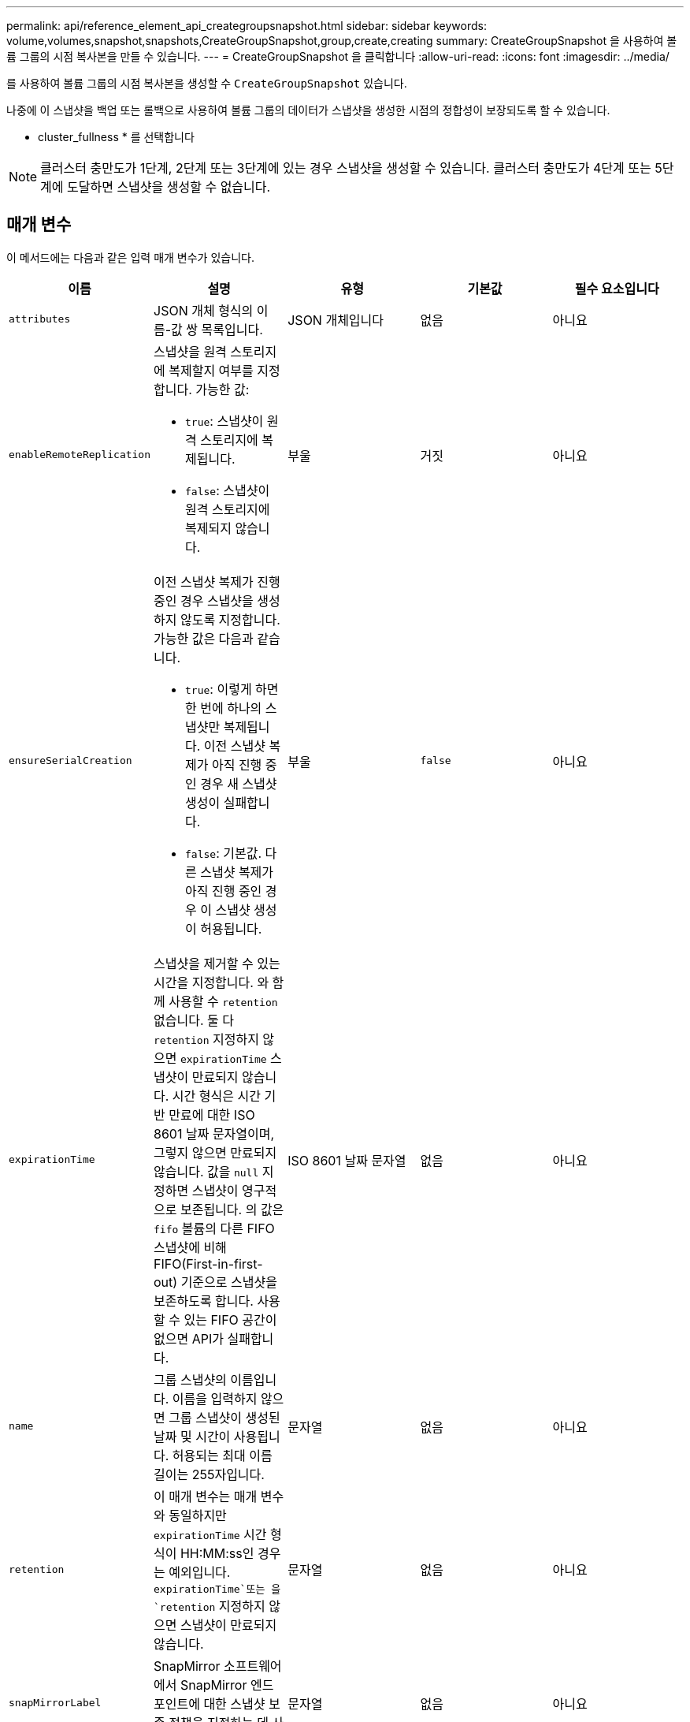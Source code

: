---
permalink: api/reference_element_api_creategroupsnapshot.html 
sidebar: sidebar 
keywords: volume,volumes,snapshot,snapshots,CreateGroupSnapshot,group,create,creating 
summary: CreateGroupSnapshot 을 사용하여 볼륨 그룹의 시점 복사본을 만들 수 있습니다. 
---
= CreateGroupSnapshot 을 클릭합니다
:allow-uri-read: 
:icons: font
:imagesdir: ../media/


[role="lead"]
를 사용하여 볼륨 그룹의 시점 복사본을 생성할 수 `CreateGroupSnapshot` 있습니다.

나중에 이 스냅샷을 백업 또는 롤백으로 사용하여 볼륨 그룹의 데이터가 스냅샷을 생성한 시점의 정합성이 보장되도록 할 수 있습니다.

* cluster_fullness * 를 선택합니다


NOTE: 클러스터 충만도가 1단계, 2단계 또는 3단계에 있는 경우 스냅샷을 생성할 수 있습니다. 클러스터 충만도가 4단계 또는 5단계에 도달하면 스냅샷을 생성할 수 없습니다.



== 매개 변수

이 메서드에는 다음과 같은 입력 매개 변수가 있습니다.

|===
| 이름 | 설명 | 유형 | 기본값 | 필수 요소입니다 


 a| 
`attributes`
 a| 
JSON 개체 형식의 이름-값 쌍 목록입니다.
 a| 
JSON 개체입니다
 a| 
없음
 a| 
아니요



 a| 
`enableRemoteReplication`
 a| 
스냅샷을 원격 스토리지에 복제할지 여부를 지정합니다. 가능한 값:

* `true`: 스냅샷이 원격 스토리지에 복제됩니다.
* `false`: 스냅샷이 원격 스토리지에 복제되지 않습니다.

 a| 
부울
 a| 
거짓
 a| 
아니요



| `ensureSerialCreation`  a| 
이전 스냅샷 복제가 진행 중인 경우 스냅샷을 생성하지 않도록 지정합니다. 가능한 값은 다음과 같습니다.

* `true`: 이렇게 하면 한 번에 하나의 스냅샷만 복제됩니다. 이전 스냅샷 복제가 아직 진행 중인 경우 새 스냅샷 생성이 실패합니다.
* `false`: 기본값. 다른 스냅샷 복제가 아직 진행 중인 경우 이 스냅샷 생성이 허용됩니다.

| 부울 | `false` | 아니요 


 a| 
`expirationTime`
 a| 
스냅샷을 제거할 수 있는 시간을 지정합니다. 와 함께 사용할 수 `retention` 없습니다. 둘 다 `retention` 지정하지 않으면 `expirationTime` 스냅샷이 만료되지 않습니다. 시간 형식은 시간 기반 만료에 대한 ISO 8601 날짜 문자열이며, 그렇지 않으면 만료되지 않습니다. 값을 `null` 지정하면 스냅샷이 영구적으로 보존됩니다. 의 값은 `fifo` 볼륨의 다른 FIFO 스냅샷에 비해 FIFO(First-in-first-out) 기준으로 스냅샷을 보존하도록 합니다. 사용할 수 있는 FIFO 공간이 없으면 API가 실패합니다.
 a| 
ISO 8601 날짜 문자열
 a| 
없음
 a| 
아니요



 a| 
`name`
 a| 
그룹 스냅샷의 이름입니다. 이름을 입력하지 않으면 그룹 스냅샷이 생성된 날짜 및 시간이 사용됩니다. 허용되는 최대 이름 길이는 255자입니다.
 a| 
문자열
 a| 
없음
 a| 
아니요



 a| 
`retention`
 a| 
이 매개 변수는 매개 변수와 동일하지만 `expirationTime` 시간 형식이 HH:MM:ss인 경우는 예외입니다.  `expirationTime`또는 을 `retention` 지정하지 않으면 스냅샷이 만료되지 않습니다.
 a| 
문자열
 a| 
없음
 a| 
아니요



 a| 
`snapMirrorLabel`
 a| 
SnapMirror 소프트웨어에서 SnapMirror 엔드포인트에 대한 스냅샷 보존 정책을 지정하는 데 사용되는 레이블입니다.
 a| 
문자열
 a| 
없음
 a| 
아니요



 a| 
`volumes`
 a| 
복사할 볼륨 이미지의 고유 ID입니다.
 a| 
볼륨 ID 스토리지
 a| 
없음
 a| 
예

|===


== 반환 값

이 메서드의 반환 값은 다음과 같습니다.

|===


| 이름 | 설명 | 유형 


 a| 
구성원
 a| 
그룹의 각 구성원에 대한 체크섬, 볼륨 ID 및 스냅샷 ID 목록입니다. 유효한 값:

* 체크섬: 저장된 스냅샷에 있는 데이터의 작은 문자열 표현입니다. 이 체크섬은 나중에 다른 스냅샷을 비교하여 데이터의 오류를 감지하는 데 사용할 수 있습니다. (문자열)
* snapshotID: 새 스냅샷이 생성된 스냅샷의 고유 ID입니다. snapshotID는 지정된 볼륨의 스냅숏에서 가져온 것이어야 합니다. (정수)
* volumeID: 스냅샷의 소스 볼륨 ID입니다. (정수)

 a| 
JSON 개체 어레이



 a| 
groupSnapshotID입니다
 a| 
새 그룹 스냅샷의 고유 ID입니다.
 a| 
그룹 스냅샷 ID입니다



 a| 
그룹 스냅샷
 a| 
새로 생성된 그룹 스냅샷에 대한 정보가 포함된 객체입니다.
 a| 
xref:reference_element_api_groupsnapshot.adoc[그룹 스냅샷]

|===


== 요청 예

이 메서드에 대한 요청은 다음 예제와 비슷합니다.

[listing]
----
{
   "method": "CreateGroupSnapshot",
   "params": {
      "volumes": [1,2]
   },
   "id": 1
}
----


== 응답 예

이 메서드는 다음 예제와 유사한 응답을 반환합니다.

[listing]
----
{
  "id": 1,
  "result": {
    "groupSnapshot": {
      "attributes": {},
      "createTime": "2016-04-04T22:43:29Z",
      "groupSnapshotID": 45,
      "groupSnapshotUUID": "473b78a3-ef85-4541-9438-077306b2d3ca",
      "members": [
        {
          "attributes": {},
          "checksum": "0x0",
          "createTime": "2016-04-04T22:43:29Z",
          "enableRemoteReplication": false,
          "expirationReason": "None",
          "expirationTime": null,
          "groupID": 45,
          "groupSnapshotUUID": "473b78a3-ef85-4541-9438-077306b2d3ca",
          "name": "2016-04-04T22:43:29Z",
          "snapshotID": 3323,
          "snapshotUUID": "7599f200-0092-4b41-b362-c431551937d1",
          "status": "done",
          "totalSize": 5000658944,
          "virtualVolumeID": null,
          "volumeID": 1
        },
        {
          "attributes": {},
          "checksum": "0x0",
          "createTime": "2016-04-04T22:43:29Z",
          "enableRemoteReplication": false,
          "expirationReason": "None",
          "expirationTime": null,
          "groupID": 45,
          "groupSnapshotUUID": "473b78a3-ef85-4541-9438-077306b2d3ca",
          "name": "2016-04-04T22:43:29Z",
          "snapshotID": 3324,
          "snapshotUUID": "a0776a48-4142-451f-84a6-5315dc37911b",
          "status": "done",
          "totalSize": 6001000448,
          "virtualVolumeID": null,
          "volumeID": 2
        }
      ],
      "name": "2016-04-04T22:43:29Z",
      "status": "done"
    },
    "groupSnapshotID": 45,
    "members": [
      {
        "checksum": "0x0",
        "snapshotID": 3323,
        "snapshotUUID": "7599f200-0092-4b41-b362-c431551937d1",
        "volumeID": 1
      },
      {
        "checksum": "0x0",
        "snapshotID": 3324,
        "snapshotUUID": "a0776a48-4142-451f-84a6-5315dc37911b",
        "volumeID": 2
      }
    ]
  }
}
----


== 버전 이후 새로운 기능

9.6
